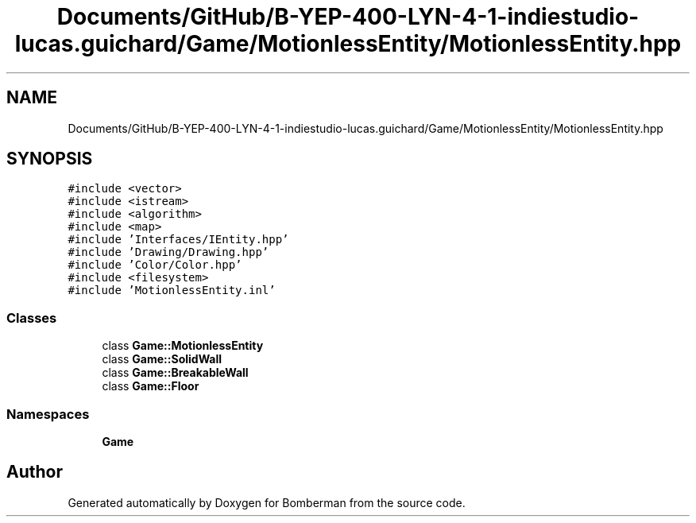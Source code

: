 .TH "Documents/GitHub/B-YEP-400-LYN-4-1-indiestudio-lucas.guichard/Game/MotionlessEntity/MotionlessEntity.hpp" 3 "Mon Jun 21 2021" "Version 2.0" "Bomberman" \" -*- nroff -*-
.ad l
.nh
.SH NAME
Documents/GitHub/B-YEP-400-LYN-4-1-indiestudio-lucas.guichard/Game/MotionlessEntity/MotionlessEntity.hpp
.SH SYNOPSIS
.br
.PP
\fC#include <vector>\fP
.br
\fC#include <istream>\fP
.br
\fC#include <algorithm>\fP
.br
\fC#include <map>\fP
.br
\fC#include 'Interfaces/IEntity\&.hpp'\fP
.br
\fC#include 'Drawing/Drawing\&.hpp'\fP
.br
\fC#include 'Color/Color\&.hpp'\fP
.br
\fC#include <filesystem>\fP
.br
\fC#include 'MotionlessEntity\&.inl'\fP
.br

.SS "Classes"

.in +1c
.ti -1c
.RI "class \fBGame::MotionlessEntity\fP"
.br
.ti -1c
.RI "class \fBGame::SolidWall\fP"
.br
.ti -1c
.RI "class \fBGame::BreakableWall\fP"
.br
.ti -1c
.RI "class \fBGame::Floor\fP"
.br
.in -1c
.SS "Namespaces"

.in +1c
.ti -1c
.RI " \fBGame\fP"
.br
.in -1c
.SH "Author"
.PP 
Generated automatically by Doxygen for Bomberman from the source code\&.
